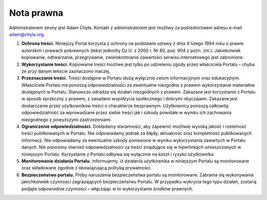 Nota prawna
===========

Administratorem strony jest Adam Chyła. Kontakt z administratorem jest możliwy za pośrednictwem adresu e-mail adam@chyla.org.

1. **Ochrona treści.** Niniejszy Portal korzysta z ochrony na podstawie ustawy z dnia 4 lutego 1994 roku o prawie autorskim i prawach pokrewnych (tekst jednolity Dz.U. z 2000 r. Nr 80, poz. 904 z późn. zm.). Jakiekolwiek kopiowanie, odtwarzanie, przegrywanie, zwielokrotnianie zawartości serwisu internetowego jest zabronione.
2. **Wykorzystanie treści.** Kopiowanie treści możliwe jest tylko po udzieleniu zgody przez właściciela Portalu – chyba że przy danym tekście zaznaczono inaczej.
3. **Przeznaczanie treści.** Treści dostępne w Portalu służą wyłącznie celom informacyjnym oraz edukacyjnym. Właściciele Portalu nie ponoszą odpowiedzialności za ewentualne niezgodne z prawem wykorzystanie materiałów dostępnych w Portalu. Stanowczo odradza się działań niezgodnych z prawem. Zakazane jest korzystanie z Portalu w sposób sprzeczny z prawem, z zasadami współżycia społecznego i dobrymi obyczajami. Zakazane jest dostarczanie przez użytkowników treści o charakterze bezprawnym. Użytkownicy ponoszą całkowitą odpowiedzialność za wprowadzane przez siebie treści jak i szkody powstałe w wyniku ich zachowania niezgodnego z powyższymi zastrzeżeniami.
4. **Ograniczenie odpowiedzialności.** Dokładamy staranności, aby zapewnić możliwie wysoką jakość i rzetelność treści publikowanych w Portalu. Nie odpowiadamy jednak za błędy, aktualność oraz kompletność publikowanych informacji. Nie odpowiadamy za ewentualne szkody poniesione w wyniku wykorzystania zawartych w Portalu danych. Nie ponosimy również odpowiedzialności za treści znajdujące się w hiperlinkach umieszczonych w niniejszym Portalu. Korzystanie z Portalu odbywa się wyłącznie na koszt i ryzyko użytkownika
5. **Monitorowanie działania Portalu.** Informujemy, iż działania użytkownika w niniejszym Portalu są monitorowane oraz składowane zgodnie z obowiązującą polityką prywatności.
6. **Bezpieczeństwo portalu.** Próby naruszenia bezpieczeństwa portalu są monitorowane. Zabrania się wykonywania jakichkolwiek czynności zagrażających bezpieczeństwu Portalu. W przypadku wykrycia tego typu działań,  zostaną podjęte odpowiednie czynności – włączając w to wykorzystanie środków prawnych.

